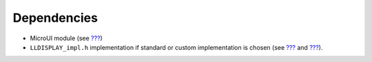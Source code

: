 Dependencies
============

-  MicroUI module (see `??? <#section_microui>`__)

-  ``LLDISPLAY_impl.h`` implementation if standard or custom
   implementation is chosen (see
   `??? <#section_display_implementation>`__ and
   `??? <#LLDISPLAY-API-SECTION>`__).

